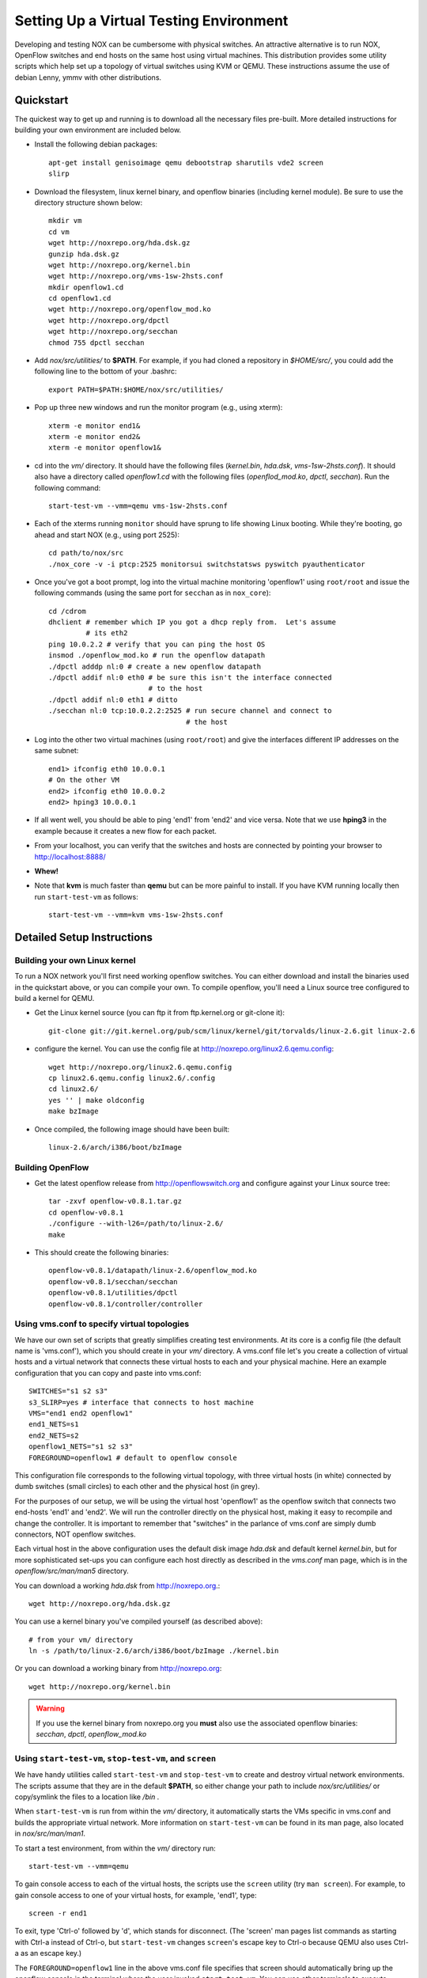 .. _vm_environment:

Setting Up a Virtual Testing Environment
========================================= 

Developing and testing NOX can be cumbersome with physical switches.  An
attractive alternative is to run NOX, OpenFlow switches and end hosts on
the same host using virtual machines.   This distribution provides some
utility scripts which help set up a topology of virtual switches using
KVM or QEMU.  These instructions assume the use of debian Lenny, ymmv
with other distributions.

Quickstart
-----------

The quickest way to get up and running is to download all the necessary
files pre-built.  More detailed instructions for building your own
environment are included below. 

* Install the following debian packages::

    apt-get install genisoimage qemu debootstrap sharutils vde2 screen
    slirp 

* Download the filesystem, linux kernel binary, and openflow binaries (including kernel module).  Be sure to use the directory structure shown below::

    mkdir vm
    cd vm
    wget http://noxrepo.org/hda.dsk.gz 
    gunzip hda.dsk.gz
    wget http://noxrepo.org/kernel.bin
    wget http://noxrepo.org/vms-1sw-2hsts.conf
    mkdir openflow1.cd
    cd openflow1.cd
    wget http://noxrepo.org/openflow_mod.ko
    wget http://noxrepo.org/dpctl
    wget http://noxrepo.org/secchan
    chmod 755 dpctl secchan 

* Add *nox/src/utilities/* to **$PATH**.  For example, if you had cloned a repository in *$HOME/src/*, you could add the following line to the bottom of your .bashrc::

    export PATH=$PATH:$HOME/nox/src/utilities/

* Pop up three new windows and run the monitor program (e.g., using xterm)::

    xterm -e monitor end1&
    xterm -e monitor end2&
    xterm -e monitor openflow1&

* cd into the *vm/* directory. It should have the following files (*kernel.bin*, *hda.dsk*, *vms-1sw-2hsts.conf*). It should also have a directory called *openflow1.cd* with the following files (*openflod_mod.ko*, *dpctl*, *secchan*). Run the following command::

    start-test-vm --vmm=qemu vms-1sw-2hsts.conf

* Each of the xterms running ``monitor`` should have sprung to life showing Linux booting. While they're booting, go ahead and start NOX (e.g., using port 2525)::

    cd path/to/nox/src
    ./nox_core -v -i ptcp:2525 monitorsui switchstatsws pyswitch pyauthenticator 

* Once you've got a boot prompt, log into the virtual machine monitoring 'openflow1' using ``root/root`` and issue the following commands (using the same port for ``secchan`` as in ``nox_core``)::

    cd /cdrom
    dhclient # remember which IP you got a dhcp reply from.  Let's assume
             # its eth2
    ping 10.0.2.2 # verify that you can ping the host OS
    insmod ./openflow_mod.ko # run the openflow datapath
    ./dpctl adddp nl:0 # create a new openflow datapath
    ./dpctl addif nl:0 eth0 # be sure this isn't the interface connected
                            # to the host
    ./dpctl addif nl:0 eth1 # ditto
    ./secchan nl:0 tcp:10.0.2.2:2525 # run secure channel and connect to
                                     # the host

* Log into the other two virtual machines (using ``root/root``) and give the interfaces different IP addresses on the same subnet::

    end1> ifconfig eth0 10.0.0.1
    # On the other VM 
    end2> ifconfig eth0 10.0.0.2
    end2> hping3 10.0.0.1

* If all went well, you should be able to ping 'end1' from 'end2' and vice versa.  Note that we use **hping3** in the example because it creates a new flow for each packet.

* From your localhost, you can verify that the switches and hosts are connected by pointing your browser to http://localhost:8888/

* **Whew!**

*  Note that **kvm** is much faster than **qemu** but can be more painful to install.  If you have KVM running locally then run  ``start-test-vm`` as follows:: 

        start-test-vm --vmm=kvm vms-1sw-2hsts.conf

Detailed Setup Instructions 
------------------------------

Building your own Linux kernel 
^^^^^^^^^^^^^^^^^^^^^^^^^^^^^^

To run a NOX network you'll first need working openflow switches.  You
can either download and install the binaries used in the quickstart
above, or you can compile your own.  To compile openflow, you'll need a
Linux source tree configured to build a kernel for QEMU.

* Get the Linux kernel source (you can ftp it from ftp.kernel.org or git-clone it)::

    git-clone git://git.kernel.org/pub/scm/linux/kernel/git/torvalds/linux-2.6.git linux-2.6

* configure the kernel.  You can use the config file at http://noxrepo.org/linux2.6.qemu.config::
    
    wget http://noxrepo.org/linux2.6.qemu.config
    cp linux2.6.qemu.config linux2.6/.config
    cd linux2.6/
    yes '' | make oldconfig
    make bzImage

* Once compiled, the following image should have been built::

    linux-2.6/arch/i386/boot/bzImage 

Building OpenFlow 
^^^^^^^^^^^^^^^^^^

* Get the latest openflow release from http://openflowswitch.org and configure against your Linux source tree::

    tar -zxvf openflow-v0.8.1.tar.gz 
    cd openflow-v0.8.1
    ./configure --with-l26=/path/to/linux-2.6/
    make

* This should create the following binaries::

    openflow-v0.8.1/datapath/linux-2.6/openflow_mod.ko
    openflow-v0.8.1/secchan/secchan
    openflow-v0.8.1/utilities/dpctl
    openflow-v0.8.1/controller/controller

Using vms.conf to specify virtual topologies
^^^^^^^^^^^^^^^^^^^^^^^^^^^^^^^^^^^^^^^^^^^^^

We have our own set of scripts that greatly simplifies creating test
environments. At its core is a config file (the default name is 'vms.conf'),
which you should create in your *vm/* directory. A vms.conf file let's you
create a collection of virtual hosts and a virtual network that connects these
virtual hosts to each and your physical machine. Here an example configuration
that you can copy and paste into vms.conf::

    SWITCHES="s1 s2 s3"
    s3_SLIRP=yes # interface that connects to host machine
    VMS="end1 end2 openflow1"
    end1_NETS=s1
    end2_NETS=s2
    openflow1_NETS="s1 s2 s3"
    FOREGROUND=openflow1 # default to openflow console  

This configuration file corresponds to the following virtual topology, with
three virtual hosts (in white) connected by dumb switches (small circles) to each
other and the physical host (in grey).

.. image:: vm_diagram.jpg 

For the purposes of our setup, we will be using the virtual host 'openflow1' as
the openflow switch that connects two end-hosts 'end1' and 'end2'. We will run
the controller directly on the physical host, making it easy to recompile and
change the controller. It is important to remember that "switches" in the
parlance of vms.conf are simply dumb connectors, NOT openflow switches.

Each virtual host in the above configuration uses the default disk image
*hda.dsk* and default kernel *kernel.bin*, but for more sophisticated set-ups
you can configure each host directly as described in the *vms.conf* man page,
which is in the *openflow/src/man/man5* directory.  

You can download a working *hda.dsk* from http://noxrepo.org.::

    wget http://noxrepo.org/hda.dsk.gz

You can use a kernel binary you've compiled yourself (as described above)::

    # from your vm/ directory
    ln -s /path/to/linux-2.6/arch/i386/boot/bzImage ./kernel.bin

Or you can download a working binary from http://noxrepo.org::

    wget http://noxrepo.org/kernel.bin

.. warning::

    If you use the kernel binary from noxrepo.org you **must** also use
    the associated openflow binaries: *secchan*, *dpctl*, *openflow_mod.ko*
  
Using ``start-test-vm``, ``stop-test-vm``, and ``screen``
^^^^^^^^^^^^^^^^^^^^^^^^^^^^^^^^^^^^^^^^^^^^^^^^^^^^^^^^^^

We have handy utilities called ``start-test-vm`` and ``stop-test-vm`` to create and
destroy virtual network environments. The scripts assume that they are in the
default **$PATH**, so either change your path to include *nox/src/utilities/*
or copy/symlink the files to a location like */bin* .

When ``start-test-vm`` is run from within the *vm/* directory, it automatically
starts the VMs specific in vms.conf and builds the appropriate virtual network.
More information on ``start-test-vm`` can be found in its man page, also located
in *nox/src/man/man1*.

To start a test environment, from within the *vm/* directory run::

     start-test-vm --vmm=qemu 

To gain console access to each of the virtual hosts, the scripts use the
``screen`` utility (try ``man screen``). For example, to gain console access to one
of your virtual hosts, for example, 'end1', type::

     screen -r end1 

To exit, type 'Ctrl-o' followed by 'd', which stands for disconnect.
(The 'screen' man pages list commands as starting with Ctrl-a instead
of Ctrl-o, but ``start-test-vm`` changes ``screen``'s escape key to Ctrl-o
because QEMU also uses Ctrl-a as an escape key.)

The ``FOREGROUND=openflow1`` line in the above vms.conf file specifies that screen
should automatically bring up the openflow console in the terminal where the
user invoked ``start-test-vm``. You can use other terminals to execute ``screen -r
end1`` and ``screen -r end2``. A good trick to keep your terminals organized is to
stack them on top of each other and change the window titles to represent the
corresponding virtual host names.

In general, if you need to know what virtual hosts are available with screen,
the following command will print a list, along with each virtual host's status
(attached, detached) from screen::

     screen -ls 

When you are done using the test VMs, or need to change something in vms.conf,
run ``stop-test-vm`` which will kill all virtual hosts and disconnect the
screens.


Accessing Physical Host Files
^^^^^^^^^^^^^^^^^^^^^^^^^^^^^^^
You will want virtual hosts to be able to access files located on the
physical host.  ``start-test-vm`` supports this by creating an iso image of
a directory named after the virtual host (suffixed by *.cd*). [#]_

As an example, change to your *vm/* directory and create a new directory named
*openflow1.cd*::

     mkdir openflow1.cd

This directory will be mounted at */cdrom* for each of the virtual hosts.

Since we want the virtual host 'openflow' to act as an openflow switch,
it will need access to the openflow binaries and the openflow kernel
module. Assuming you have already built openflow, make the following
sym-links in the openflow1.cd directory. From the *openflow1.cd/*
directory::

     ln -s /path/to/openflow/utilities/dpctl 
     ln -s /path/to/openflow/secchan/secchan
     ln -s /path/to/openflow/datapath/linux-2.6/openflow_mod.ko 

Restart your virtual test environment using ``stop-test-vm`` and
``start-test-vm`` and you should be able to access these three files in the
*/cdrom* directory of each virtual host.  

Running an openflow switch and the NOX controller
^^^^^^^^^^^^^^^^^^^^^^^^^^^^^^^^^^^^^^^^^^^^^^^^^^^

We are now going to actually run the openflow switch and NOX controller to
forward packets between virtual hosts 'end1' and 'end2'.

Use screen to access host 'openflow1'. We first need openflow to get an IP
address in the QEMU virtual network so it can communicate with the physical
host. On openflow1, run::

     dhclient eth2

openflow1 should receive an internal IP (e.g., 10.0.2.15) for eth2 within a
couple seconds. You can test that you can access the physical host using::

     ssh 10.0.2.2
     # alternatively you can use your physical hosts real IP

If ssh responds, you are ready to move on to the next step (note: for
some reason the NATing performed by the SLIRP interface does not support
ping, so a simple ping check will fail).

The other two interfaces on 'openflow1' **DO NOT** need IP addresses assigned,
since they will be acting only as a L2 switch ports for your openflow
switch.

However, eth0 on 'end1' and 'end2' need IP addresses. On 'end1' type::

     ifconfig eth0 10.10.0.1 netmask 255.255.0.0

On 'end2' type::

     ifconfig eth0 10.10.0.2 netmask 255.255.0.0

This gives both hosts addresses on the local subnet 10.10.0.0/16,
connected by an openflow switch on 'openflow1'. However, because the
openflow switch is not running, these two hosts cannot talk to each
other.

Starting and configuring the openflow switch
^^^^^^^^^^^^^^^^^^^^^^^^^^^^^^^^^^^^^^^^^^^^^^^

Next, we are going to get the openflow switch on 'openflow1' up and
running. The first step is to change to the */cdrom* directory that
contains all of the openflow binaries.::

     cd /cdrom

Next, load the openflow kernel module::

     insmod openflow_mod.ko 

In order to configure the openflow kernel module, we use the user-space
utility ``dpctl`` (sometimes pronounced "D-P-kettle"). The acronym "DP"
used in this section refers to "data-path", another name for an
openflow switch.

First, we use the ``dpctl`` command ``adddp`` to create ('add') a new
openflow switch with id = "0"::

     ./dpctl adddp nl:0

Next, we use the ``addif`` command to add 'openflow1's two interfaces (to the
switch with id = "0").::

     ./dpctl addif nl:0 eth0
     ./dpctl addif nl:0 eth1
     ./dpctl show nl:0 

The last command simply prints the current state of the switch with id =
"0". It should show both interfaces.

Even though the openflow switch is running, we will not be able to
forward traffic between virtual hosts 'end1' and 'end2'. This is because the
openflow switch has no flow entries, and thus will try to forward each
incoming packet to a NOX controller, which is not yet running. 

Connecting the switch and the controller
^^^^^^^^^^^^^^^^^^^^^^^^^^^^^^^^^^^^^^^^^^

Now we need to create a communication channel between the openflow
switch running on openflow and NOX controller software running on the
physical host.

First, start the controller (e.g.: using port 2525, run)::

     ./nox_core -v -i ptcp:2525 pyswitch 

This will start an unencrypted controller listening on the specified port
of your physical machine. This simple controller just receives packets
from a switch and installs the corresponding flow entry in the switch to
forward that packet and subsequent packets from the same stream. The
"-v" flag is optional, providing more verbose debugging output.

Now, switch to 'openflow1' and run the ``secchan`` binary that sets up a
"secure channel" between the openflow switch and the controller.
Remember to use the IP address associated with your own physical host.
On 'openflow1' run::

     ./secchan nl:0 tcp:10.0.2.2:2525

``secchan`` should indicate that it has successfully connected to the
controller running on the physical host.

You should now be able to send packets between virtual hosts 'end1' and
'end2'. For example, from 'end1'::

    ping 10.10.0.2

Exploring NOX and openflow
-----------------------------

This section suggests a few things you can mess around with to get more
familiar with how openflow and NOX is operating within your simple
set-up.

Viewing Openflow Switch State
^^^^^^^^^^^^^^^^^^^^^^^^^^^^^^^^^

``dpctl`` also provides utilities to look at current switch state. To do
so, we want to run ``secchan`` in the background so we can use our
openflow screen to run ``dpctl``. Kill ``secchan`` and invoke it again in the
background using "&". Whenever you need to kill ``secchan``, just type
``killall secchan`` or use ``ps`` to find the PID and kill it directly.

First, let's view the different tables used by the openflow switch::

     ./dpctl dump-tables nl:0

Because flow entries time-out fairly quickly (i.e.: after a couple seconds),
"n_flows" for each of these tables is likely to be zero. Run ``ping``
between 'end1' and 'end2' and notice that this changes.

Next, let's look at the flow entries created for the ping traffic.
Assuming table "1" is the one with the flows, use::

     ./dpctl dump-flows nl:0 1  

You can send traffic other than ICMP pings to see how the flow entries
differ. For example, to create a tcp connection with ``netcat``, do the
following on 'end2'::

     netcat -l -p123

This creates a server listening on port 123 and echoing all received
data to the console. To connect to this server from 'end1', type::

     netcat 10.10.0.2 123

Now, anything you type on 'end1' will be printed on 'end2', creating a
long-standing tcp flow between the two hosts. Remember the flow entries
time-out quickly though, so you may need to send additional data to
re-create a flow entry.

.. rubric:: Footnotes

.. [#]  Another approach is to mount the physical host's file-system on
   each virtual host using NFS.
